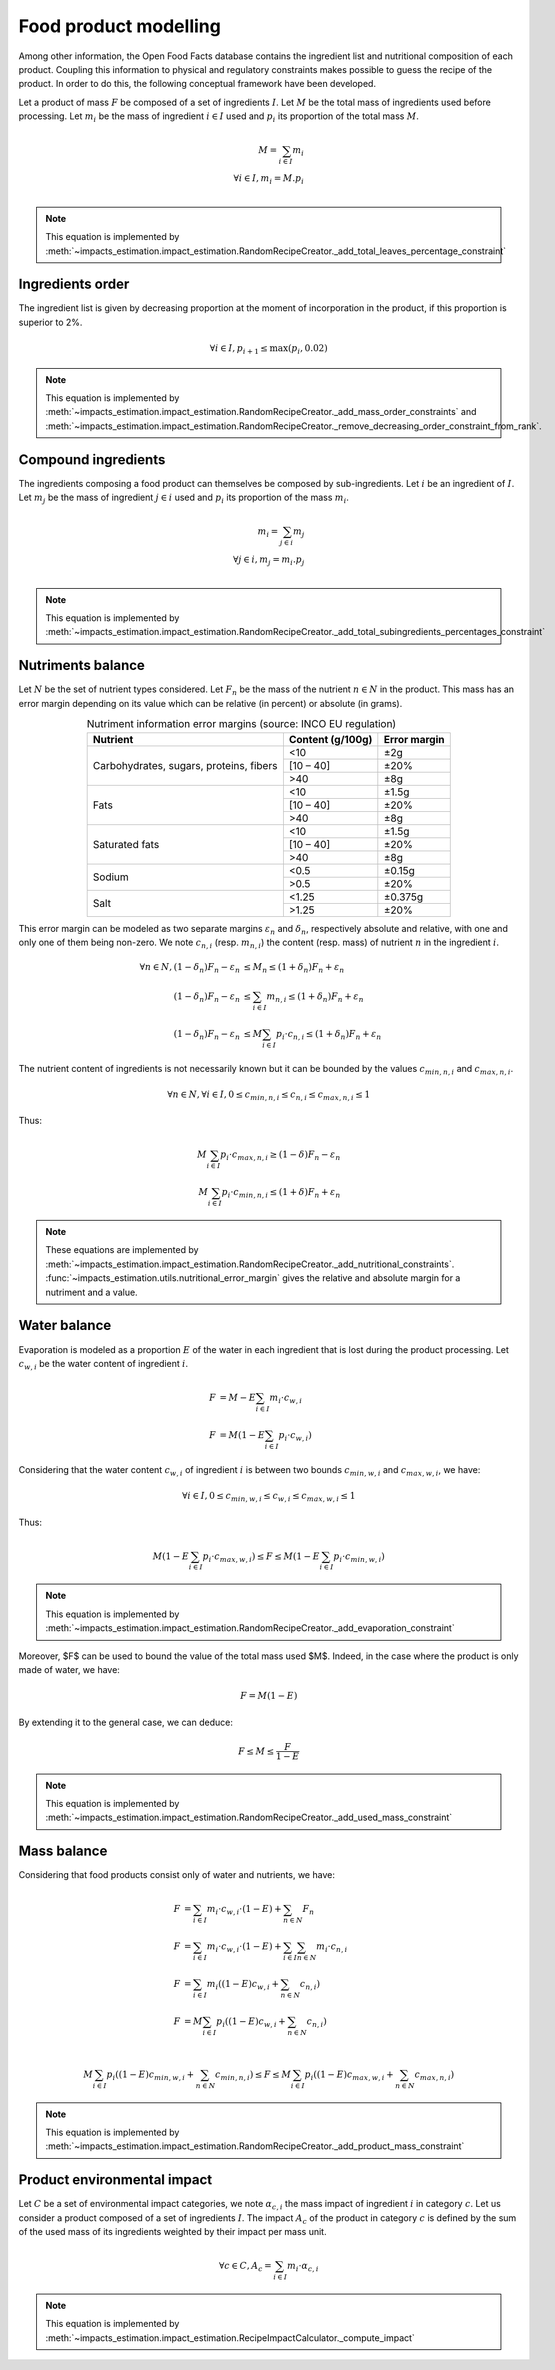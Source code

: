 Food product modelling
======================

Among other information, the Open Food Facts database contains the ingredient list and nutritional composition of each product. Coupling this information to physical and regulatory constraints makes possible to guess the recipe of the product. In order to do this, the following conceptual framework have been developed.

Let a product of mass :math:`F` be composed of a set of ingredients :math:`I`. Let :math:`M` be the total mass of ingredients used
before processing. Let :math:`m_i` be the mass of ingredient :math:`i \in I` used and :math:`p_i` its proportion of the total mass :math:`M`.

.. math::
    M = \sum_{i \in I}{m_i}\\
    \forall i \in I, m_i = M.p_i\\

.. note::
    This equation is implemented by :meth:`~impacts_estimation.impact_estimation.RandomRecipeCreator._add_total_leaves_percentage_constraint`

Ingredients order
-----------------

The ingredient list is given by decreasing proportion at the moment of incorporation in the product, if this proportion is superior to 2%.

.. math::
    \forall i \in I, p_{i+1} \le \max(p_i, 0.02)

.. note::
    This equation is implemented by :meth:`~impacts_estimation.impact_estimation.RandomRecipeCreator._add_mass_order_constraints` and :meth:`~impacts_estimation.impact_estimation.RandomRecipeCreator._remove_decreasing_order_constraint_from_rank`.

Compound ingredients
--------------------

The ingredients composing a food product can themselves be composed by sub-ingredients. Let :math:`i` be an ingredient of :math:`I`. Let :math:`m_j` be the mass of ingredient :math:`j \in i` used and :math:`p_i` its proportion of the mass :math:`m_i`.

.. math::
    m_i = \sum_{j \in i}{m_j}\\
    \forall j \in i, m_j = m_i.p_j\\

.. note::
    This equation is implemented by :meth:`~impacts_estimation.impact_estimation.RandomRecipeCreator._add_total_subingredients_percentages_constraint`

Nutriments balance
------------------

Let :math:`N` be the set of nutrient types considered. Let :math:`F_n` be the mass of the nutrient :math:`n \in N` in the product. This mass has an error margin depending on its value which can be relative (in percent) or absolute (in grams).


.. table:: Nutriment information error margins (source: INCO EU regulation)
    :align: center

    +-------------------------------+------------------+--------------+
    | Nutrient                      | Content (g/100g) | Error margin |
    +===============================+==================+==============+
    | Carbohydrates, sugars,        | <10              | ±2g          |
    | proteins, fibers              +------------------+--------------+
    |                               | [10 – 40]        | ±20%         |
    |                               +------------------+--------------+
    |                               | >40              | ±8g          |
    +-------------------------------+------------------+--------------+
    | Fats                          | <10              | ±1.5g        |
    |                               +------------------+--------------+
    |                               | [10 – 40]        | ±20%         |
    |                               +------------------+--------------+
    |                               | >40              | ±8g          |
    +-------------------------------+------------------+--------------+
    | Saturated fats                | <10              | ±1.5g        |
    |                               +------------------+--------------+
    |                               | [10 – 40]        | ±20%         |
    |                               +------------------+--------------+
    |                               | >40              | ±8g          |
    +-------------------------------+------------------+--------------+
    | Sodium                        | <0.5             | ±0.15g       |
    |                               +------------------+--------------+
    |                               | >0.5             | ±20%         |
    +-------------------------------+------------------+--------------+
    | Salt                          | <1.25            | ±0.375g      |
    |                               +------------------+--------------+
    |                               | >1.25            | ±20%         |
    +-------------------------------+------------------+--------------+

This error margin can be modeled as two separate margins :math:`\varepsilon_n` and :math:`\delta_n`, respectively absolute and relative, with one and only one of them being non-zero. We note :math:`c_{n,i}` (resp. :math:`m_{n,i}`) the content (resp. mass) of nutrient :math:`n` in the ingredient :math:`i`.


.. math::
    \forall n \in N, (1 - \delta_n) F_n - \varepsilon_n &\le M_n \le (1 + \delta_n) F_n + \varepsilon_n   \\
    (1 - \delta_n) F_n - \varepsilon_n &\le \sum_{i \in I}{m_{n,i}}  \le (1 + \delta_n) F_n + \varepsilon_n   \\
    (1 - \delta_n) F_n - \varepsilon_n &\le M \sum_{i \in I}{p_i \cdot c_{n,i}}  \le (1 + \delta_n) F_n + \varepsilon_n

The nutrient content of ingredients is not necessarily known but it can be bounded by the values :math:`c_{min,n,i}` and :math:`c_{max,n,i}`.

.. math::
    \forall n \in N, \forall i \in I, 0 \le c_{min,n,i} \le c_{n,i} \le c_{max,n,i} \le 1

Thus:

.. math::
    M\sum_{i \in I}{p_i\cdot c_{max,n,i}} \ge (1 - \delta) F_n - \varepsilon_n  \\
    M\sum_{i \in I}{p_i\cdot c_{min,n,i}} \le (1 + \delta) F_n + \varepsilon_n

.. note::
    These equations are implemented by :meth:`~impacts_estimation.impact_estimation.RandomRecipeCreator._add_nutritional_constraints`.
    :func:`~impacts_estimation.utils.nutritional_error_margin` gives the relative and absolute margin for a nutriment and a value.

Water balance
-------------

Evaporation is modeled as a proportion :math:`E` of the water in each ingredient that is lost during the product processing. Let :math:`c_{w,i}` be the water content of ingredient :math:`i`.

.. math::
    F &= M - E \sum_{i \in I}{m_i \cdot c_{w,i}} \\
    F &= M \left( 1- E \sum_{i \in I}{p_i \cdot c_{w,i}} \right)

Considering that the water content :math:`c_{w,i}` of ingredient :math:`i` is between two bounds :math:`c_{min,w,i}` and :math:`c_{max,w,i}`, we have:

.. math::
    \forall i \in I, 0 \le c_{min,w,i} \le c_{w,i} \le c_{max,w,i} \le 1

Thus:

.. math::
        M \left(1 - E \sum_{i \in I} p_i \cdot c_{max,w,i}\right) \le F \le M \left(1 - E \sum_{i \in I} p_i \cdot c_{min,w,i}\right)

.. note::
    This equation is implemented by :meth:`~impacts_estimation.impact_estimation.RandomRecipeCreator._add_evaporation_constraint`

Moreover, $F$ can be used to bound the value of the total mass used $M$.
Indeed, in the case where the product is only made of water, we have:

.. math::
    F = M(1-E)

By extending it to the general case, we can deduce:

.. math::
    F \le M \le \frac{F}{1-E}

.. note::
    This equation is implemented by :meth:`~impacts_estimation.impact_estimation.RandomRecipeCreator._add_used_mass_constraint`

Mass balance
------------

Considering that food products consist only of water and nutrients, we have:

.. math::
    F &= \sum_{i \in I}{m_i \cdot c_{w,i} \cdot (1-E) } + \sum_{n \in N}{F_n} \nonumber \\
    F &= \sum_{i \in I}{m_i \cdot c_{w,i} \cdot (1-E) } + \sum_{i \in I}{\sum_{n \in N}{m_i \cdot c_{n,i}}} \nonumber \\
    F &= \sum_{i \in I}{m_i \left( (1-E) c_{w,i} + \sum_{n \in N}{c_{n,i}}\right)} \nonumber \\
    F &= M\sum_{i \in I}{p_i \left( (1-E) c_{w,i} + \sum_{n \in N}{c_{n,i}}\right)} \nonumber \\

.. math::
    M\sum_{i \in I}{p_i \left( (1-E) c_{min,w,i} + \sum_{n \in N}{c_{min,n,i}}\right)} \le F \le M\sum_{i \in I}{p_i \left( (1-E) c_{max,w,i} + \sum_{n \in N}{c_{max,n,i}}\right)}

.. note::
    This equation is implemented by :meth:`~impacts_estimation.impact_estimation.RandomRecipeCreator._add_product_mass_constraint`

Product environmental impact
----------------------------

Let :math:`C` be a set of environmental impact categories, we note :math:`\alpha_{c,i}` the mass impact of ingredient :math:`i` in category :math:`c`.
Let us consider a product composed of a set of ingredients :math:`I`.
The impact :math:`A_c` of the product in category :math:`c` is defined by the sum of the used mass of its ingredients weighted by their impact per mass unit.

.. math::
    \forall c \in C, A_c = \sum_{i\in I} m_i \cdot \alpha_{c,i}

.. note::
    This equation is implemented by :meth:`~impacts_estimation.impact_estimation.RecipeImpactCalculator._compute_impact`